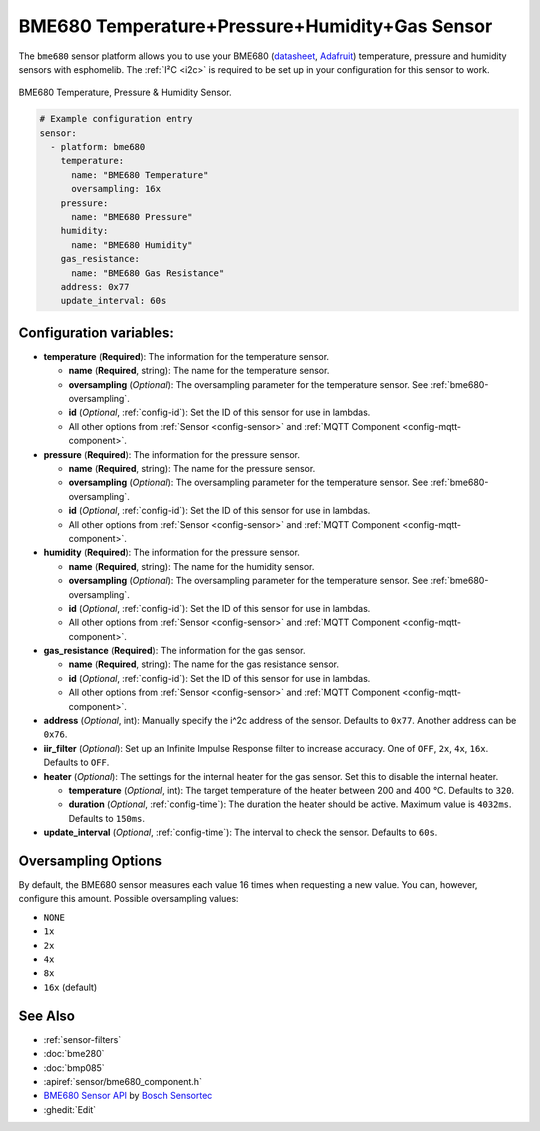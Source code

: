 BME680 Temperature+Pressure+Humidity+Gas Sensor
===============================================

.. seo::
    :description: Instructions for setting up BME680 temperature, humidity, pressure and gas sensors.
    :image: bme680.jpg
    :keywords: BME680

The ``bme680`` sensor platform allows you to use your BME680
(`datasheet <https://cdn-shop.adafruit.com/product-files/3660/BME680.pdf>`__,
`Adafruit`_) temperature, pressure and humidity sensors with esphomelib. The :ref:`I²C <i2c>` is required to be set up in
your configuration for this sensor to work.

.. figure:: images/bme680-full.jpg
    :align: center
    :width: 50.0%

    BME680 Temperature, Pressure & Humidity Sensor.

.. _Adafruit: https://www.adafruit.com/product/3660

.. code-block:: yaml

    # Example configuration entry
    sensor:
      - platform: bme680
        temperature:
          name: "BME680 Temperature"
          oversampling: 16x
        pressure:
          name: "BME680 Pressure"
        humidity:
          name: "BME680 Humidity"
        gas_resistance:
          name: "BME680 Gas Resistance"
        address: 0x77
        update_interval: 60s

Configuration variables:
------------------------

- **temperature** (**Required**): The information for the temperature sensor.

  - **name** (**Required**, string): The name for the temperature sensor.
  - **oversampling** (*Optional*): The oversampling parameter for the temperature sensor.
    See :ref:`bme680-oversampling`.
  - **id** (*Optional*, :ref:`config-id`): Set the ID of this sensor for use in lambdas.
  - All other options from :ref:`Sensor <config-sensor>` and :ref:`MQTT Component <config-mqtt-component>`.

- **pressure** (**Required**): The information for the pressure sensor.

  - **name** (**Required**, string): The name for the pressure sensor.
  - **oversampling** (*Optional*): The oversampling parameter for the temperature sensor.
    See :ref:`bme680-oversampling`.
  - **id** (*Optional*, :ref:`config-id`): Set the ID of this sensor for use in lambdas.
  - All other options from :ref:`Sensor <config-sensor>` and :ref:`MQTT Component <config-mqtt-component>`.

- **humidity** (**Required**): The information for the pressure sensor.

  - **name** (**Required**, string): The name for the humidity sensor.
  - **oversampling** (*Optional*): The oversampling parameter for the temperature sensor.
    See :ref:`bme680-oversampling`.
  - **id** (*Optional*, :ref:`config-id`): Set the ID of this sensor for use in lambdas.
  - All other options from :ref:`Sensor <config-sensor>` and :ref:`MQTT Component <config-mqtt-component>`.

- **gas_resistance** (**Required**): The information for the gas sensor.

  - **name** (**Required**, string): The name for the gas resistance sensor.
  - **id** (*Optional*, :ref:`config-id`): Set the ID of this sensor for use in lambdas.
  - All other options from :ref:`Sensor <config-sensor>` and :ref:`MQTT Component <config-mqtt-component>`.

- **address** (*Optional*, int): Manually specify the i^2c address of
  the sensor. Defaults to ``0x77``. Another address can be ``0x76``.
- **iir_filter** (*Optional*): Set up an Infinite Impulse Response filter to increase accuracy. One of
  ``OFF``, ``2x``, ``4x``, ``16x``. Defaults to ``OFF``.
- **heater** (*Optional*): The settings for the internal heater for the gas sensor. Set this
  to disable the internal heater.

  - **temperature** (*Optional*, int): The target temperature of the heater between 200 and 400 °C.
    Defaults to ``320``.
  - **duration** (*Optional*, :ref:`config-time`): The duration the heater should be active. Maximum value is ``4032ms``.
    Defaults to ``150ms``.

- **update_interval** (*Optional*, :ref:`config-time`): The interval to check the
  sensor. Defaults to ``60s``.

.. figure:: images/bme680-ui.png
    :align: center
    :width: 80.0%

.. _bme680-oversampling:

Oversampling Options
--------------------

By default, the BME680 sensor measures each value 16 times when requesting a new value. You can, however,
configure this amount. Possible oversampling values:

-  ``NONE``
-  ``1x``
-  ``2x``
-  ``4x``
-  ``8x``
-  ``16x`` (default)

See Also
--------

- :ref:`sensor-filters`
- :doc:`bme280`
- :doc:`bmp085`
- :apiref:`sensor/bme680_component.h`
- `BME680 Sensor API <https://github.com/BoschSensortec/BME680_driver>`__ by `Bosch Sensortec <https://www.bosch-sensortec.com/>`__
- :ghedit:`Edit`

.. disqus::

